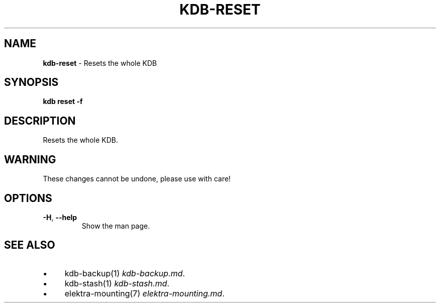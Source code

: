 .\" generated with Ronn/v0.7.3
.\" http://github.com/rtomayko/ronn/tree/0.7.3
.
.TH "KDB\-RESET" "1" "August 2019" "" ""
.
.SH "NAME"
\fBkdb\-reset\fR \- Resets the whole KDB
.
.SH "SYNOPSIS"
\fBkdb reset \-f\fR
.
.SH "DESCRIPTION"
Resets the whole KDB\.
.
.SH "WARNING"
These changes cannot be undone, please use with care!
.
.SH "OPTIONS"
.
.TP
\fB\-H\fR, \fB\-\-help\fR
Show the man page\.
.
.SH "SEE ALSO"
.
.IP "\(bu" 4
kdb\-backup(1) \fIkdb\-backup\.md\fR\.
.
.IP "\(bu" 4
kdb\-stash(1) \fIkdb\-stash\.md\fR\.
.
.IP "\(bu" 4
elektra\-mounting(7) \fIelektra\-mounting\.md\fR\.
.
.IP "" 0

